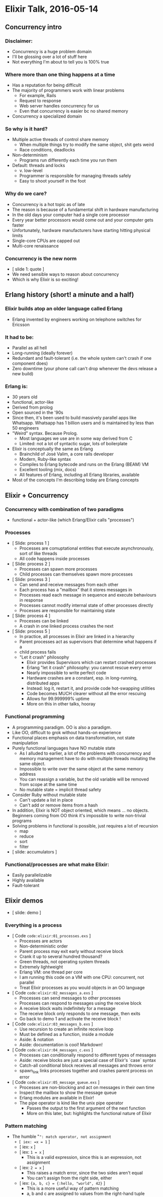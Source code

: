 * Elixir Talk, 2016-05-14
** Concurrency intro
*** Disclaimer:
- Concurrency is a huge problem domain
- I'll be glossing over a lot of stuff here
- Not everything I'm about to tell you is 100% true

*** Where more than one thing happens at a time
- Has a reputation for being difficult
- The majority of programmers work with linear problems
  + For example, Rails
  + Request to response
  + Web server handles concurrency for us
  + Even that concurrency is easier bc no shared memory
- Concurrency a specialized domain

*** So why is it hard?
- Multiple active threads of control share memory
  + When multiple things try to modify the same object, shit gets weird
  + Race conditions, deadlocks
- Non-determinism
  + Programs run differently each time you run them
- Default: threads and locks
  + v. low-level
  + Programmer is responsible for managing threads safely
  + Easy to shoot yourself in the foot

*** Why do we care?
- Concurrency is a hot topic as of late
- The reason is because of a fundamental shift in hardware manufacturing
- In the old days your computer had a single core processor
- Every year better processors would come out and your computer gets faster
- Unfortunately, hardware manufacturers have starting hitting physical limits
- Single-core CPUs are capped out
- Multi-core renaissance

*** Concurrency is the new norm
- [ slide 1: quote ]
- We need sensible ways to reason about concurrency
- Which is why Elixir is so exciting!

** Erlang history (short! a minute and a half)

*** Elixir builds atop an older language called Erlang
- Erlang invented by engineers working on telephone switches for Ericsson

*** It had to be:
- Parallel as all hell
- Long-running (ideally forever)
- Redundant and fault-tolerant (i.e. the whole system can't crash if one
  component does)
- Zero downtime (your phone call can't drop whenever the devs release a
  new build)

*** Erlang is:
- 30 years old
- functional, actor-like
- Derived from prolog
- Open sourced in the '90s
- Since then, it's been used to build massively parallel apps like
  Whatsapp. Whatsapp has 1 billion users and is maintained by less than
  50 engineers
- "Weird" syntax. Because Prolog.
  + Most languages we use are in some way derived from C
  + Limited: not a lot of syntactic sugar, lots of boilerplate
- Elixir is conceptually the same as Erlang
  + Brainchild of José Valim, a core rails developer
  + Modern, Ruby-like syntax
  + Compiles to Erlang bytecode and runs on the Erlang (BEAM) VM
  + Excellent tooling (mix, docs)
  + All features of Erlang, including all Erlang libraries, available
- Most of the concepts I'm describing today are Erlang concepts

** Elixir + Concurrency

*** Concurrency with combination of two paradigms
- functional + actor-like (which Erlang/Elixir calls "processes")

*** Processes
- [ Slide: process 1 ]
  + Processes are comuptational entities that execute asynchronously, sort
    of like threads
  + All code happens inside processes

- [ Slide: process 2 ]
  + Processes can spawn more processes
  + Child processes can themselves spawn more processes

- [ Slide: process 3 ]
  + Can send and receive messages from each other
  + Each process has a "mailbox" that it stores messages in
  + Processes read each message in sequence and execute behaviours in response
  + Processes cannot modify internal state of other processes directly
  + Processes are responsible for maintaining state

- [ Slide: process 4 ]
  + Processes can be linked
  + A crash in one linked process crashes the next

- [ Slide: process 5 ]
  + In practice, all processes in Elixir are linked in a hierarchy
  + Parent processes act as supervisors that determine what happens if a
  + child process fails
  + "Let it crash" philosophy
    - Elixir provides Supervisors which can restart crashed processes
    - Erlang "let it crash" philosophy: you cannot rescue every error
    - Nearly impossible to write perfect code
    - Hardware crashes are a constant, esp. in long-running, distributed apps
    - Instead: log it, restart it, and provide code hot-swapping utilities
    - Code becomes MUCH clearer without all the error rescuing
    - Allows for 99.999999% uptime
    - More on this in other talks, hooray

*** Functional programming
- A programming paradigm. OO is also a paradigm.
- Like OO, difficult to grok without hands-on experience
- Functional places emphasis on data transformation, not state manipulation
- Purely functional languages have NO mutable state
  + As I alluded to earlier, a lot of the problems with concurrency and
    memory management have to do with multiple threads mutating the same
    object.
  + Impossible to write over the same object at the same memory address
  + You can reassign a variable, but the old variable will be removed from
    scope at the same time
  + No mutable state = implicit thread safety
- Consider Ruby without mutable state
  + Can't update a list in place
  + Can't add or remove items from a hash
- In addition, Elixir is NOT object oriented, which means ... no objects.
  Beginners coming from OO think it's impossible to write non-trivial
  programs
- Solving problems in functional is possible, just requires a lot of recursion
  + map
  + reduce
  + sort
  + filter
- [ slide: accumulators ]

*** Functional/processes are what make Elixir:
- Easily parallelizable
- Highly available
- Fault-tolerant

** Elixir demos

- [ slide: demo ]

*** Everything is a process

- [ Code =code:elixir:01_processes.exs= ]
  + Processes are actors
  + Non-deterministic order
  + Parent process may exit early without receive block
  + Crank it up to several hundred thousand?
  + Green threads, not operating system threads
  + Extremely lightweight
  + Erlang VM: one thread per core
  + I am running this code on a VM with one CPU: concurrent, not parallel
  + Treat Elixir processes as you would objects in an OO language

- [ Code =code:elixir:02_messages_a.exs= ]
  + Processes can send messages to other processes
  + Processes can respond to messages using the receive block
  + A receive block waits indefinitely for a message
  + The receive block only responds to one message, then exits
  + Go back to demo 1 and activate the receive block !

- [ Code =code:elixir:03_messages_b.exs= ]
  + Use recursion to create an infinite receive loop
  + Must be defined as a function, inside a module
  + Aside: & notation
  + Aside: documentation is cool! Markdown!

- [ Code =code:elixir:04_messages_c.exs= ]
  + Processes can conditionally respond to different types of messages
  + Aside: receive blocks are just a special case of Elixir's `case` syntax
  + Catch-all conditional block receives all messages and throws error
  + spawn_link links processes together and crashes parent process on error

- [ Code =code:elixir:05_message_queue.exs= ]
  + Processes are non-blocking and act on messages in their own time
  + Inspect the mailbox to show the message queue
  + Erlang modules are available in Elixir!
  + The pipe operator is kind like the unix pipe operator
    - Passes the output to the first argument of the next function
    - More on this later, but: highlights the functional nature of Elixir

*** Pattern matching

- The humble "=": match operator, not assignment
  + [ iex: =x = 1= ]
  + [ iex: =x= ]
  + [ iex: =1 = x= ]
    - This is a valid expression, since this is an expression, not assignment
  + [ iex: =2 = x= ]
    - This raises a match error, since the two sides aren't equal
    - You can't assign from the right side, either
  + [ iex: ={a, b, c} = {:hello, "world", 42}= ]
    - This is a more useful way of pattern matching
    - a, b and c are assigned to values from the right-hand tuple
  + [ iex: ={a, b, c} = {:hello, "world"}= ]
    - Fails because tuples aren't of the same length
  + [ iex: =[head | tail] = [1, 2, 3]= ]
    - You can match a list on its head and tail
    - Extremely useful for recursion

- Everything is pattern matched in Elixir!
  + The messages in the receive blocks we just looked at are pattern matched
  + Function definitions are themselves pattern matched
  + [ code: =elixir:06_function_arity_a.exs= ]
    - Most languages will give us some sort of argument error here
    - Elixir gives us an "undefined function" error instead
    - Concept of function arity
  + [ code: =elixir:07_function_arify_b.exs= ]
    - arity refers to the number of arguments passed to a function
    - now we have =Math.sum/2= and =Math.sum/3=
  + [ code: =elixir:08_guard_expressions.exs= ]
    - notice that I've defined a function that explicitly accepts 0 as arg
    - function arguments are also pattern matched!
    - you can also attach guard expressions to functions
    - this is often a great way to do type checking
    - switch order of functions
  + [ slide: accumulator + pattern matching ]
    - you've seen this before
    - now that we know pattern matching, we can write idiomatic elixir
  + [ slide: excess conditionals ]
    - I would consider this code to be hard to read, even though it's simple
    - Looking at it makes me sad
    - The elixir version is oh so much better

** Conclusion
- Installing it for yourself
  + [ slide: brew install elixir ]
- All of the code examples from this talk are available on Github
  + [ slide: github URL ]
- Next time:
  + How processes manage state
  + OTP (Open Telecom Platform)
    - Supervisors
    - Agents
    - GenServers
    - Tasks
  + Mix
  + Phoenix

